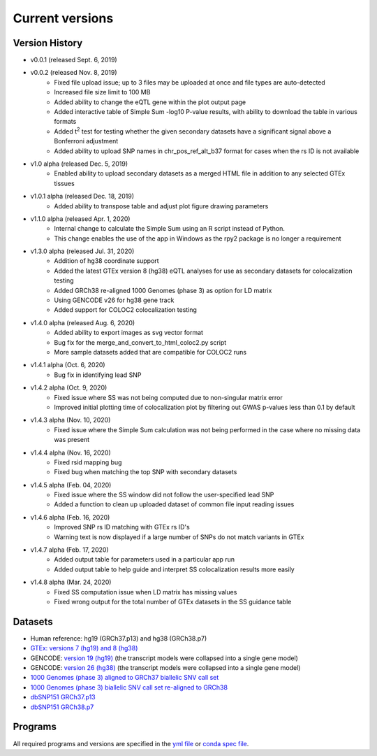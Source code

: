 .. _current_versions:

##################
Current versions
##################

***************************
Version History
***************************

- v0.0.1 (released Sept. 6, 2019)
- v0.0.2 (released Nov. 8, 2019)
   - Fixed file upload issue; up to 3 files may be uploaded at once and file types are auto-detected
   - Increased file size limit to 100 MB
   - Added ability to change the eQTL gene within the plot output page
   - Added interactive table of Simple Sum -log10 P-value results, with ability to download the table in various formats
   - Added t\ :sup:`2` test for testing whether the given secondary datasets have a significant signal above a Bonferroni adjustment
   - Added ability to upload SNP names in chr_pos_ref_alt_b37 format for cases when the rs ID is not available
- v1.0 alpha (released Dec. 5, 2019)
   - Enabled ability to upload secondary datasets as a merged HTML file in addition to any selected GTEx tissues
- v1.0.1 alpha (released Dec. 18, 2019)
   - Added ability to transpose table and adjust plot figure drawing parameters  
- v1.1.0 alpha (released Apr. 1, 2020)
   - Internal change to calculate the Simple Sum using an R script instead of Python. 
   - This change enables the use of the app in Windows as the rpy2 package is no longer a requirement
- v1.3.0 alpha (released Jul. 31, 2020)
   - Addition of hg38 coordinate support
   - Added the latest GTEx version 8 (hg38) eQTL analyses for use as secondary datasets for colocalization testing
   - Added GRCh38 re-aligned 1000 Genomes (phase 3) as option for LD matrix
   - Using GENCODE v26 for hg38 gene track
   - Added support for COLOC2 colocalization testing
- v1.4.0 alpha (released Aug. 6, 2020)
   - Added ability to export images as svg vector format
   - Bug fix for the merge_and_convert_to_html_coloc2.py script
   - More sample datasets added that are compatible for COLOC2 runs
- v1.4.1 alpha (Oct. 6, 2020)
   - Bug fix in identifying lead SNP
- v1.4.2 alpha (Oct. 9, 2020)
   - Fixed issue where SS was not being computed due to non-singular matrix error
   - Improved initial plotting time of colocalization plot by filtering out GWAS p-values less than 0.1 by default
- v1.4.3 alpha (Nov. 10, 2020)
   - Fixed issue where the Simple Sum calculation was not being performed in the case where no missing data was present
- v1.4.4 alpha (Nov. 16, 2020)
   - Fixed rsid mapping bug
   - Fixed bug when matching the top SNP with secondary datasets
- v1.4.5 alpha (Feb. 04, 2020)
   - Fixed issue where the SS window did not follow the user-specified lead SNP
   - Added a function to clean up uploaded dataset of common file input reading issues
- v1.4.6 alpha (Feb. 16, 2020)
   - Improved SNP rs ID matching with GTEx rs ID's
   - Warning text is now displayed if a large number of SNPs do not match variants in GTEx
- v1.4.7 alpha (Feb. 17, 2020)
   - Added output table for parameters used in a particular app run
   - Added output table to help guide and interpret SS colocalization results more easily
- v1.4.8 alpha (Mar. 24, 2020)
   - Fixed SS computation issue when LD matrix has missing values
   - Fixed wrong output for the total number of GTEx datasets in the SS guidance table

******************
Datasets
******************

- Human reference: hg19 (GRCh37.p13) and hg38 (GRCh38.p7)
- `GTEx: versions 7 (hg19) and 8 (hg38) <https://gtexportal.org/home/>`_
- GENCODE: `version 19 (hg19) <https://github.com/naim-panjwani/LocusFocus/blob/master/data/collapsed_gencode_v19_hg19.gz>`_ (the transcript models were collapsed into a single gene model)
- GENCODE: `version 26 (hg38) <https://github.com/naim-panjwani/LocusFocus/blob/master/data/collapsed_gencode_v26_hg38.gz>`_ (the transcript models were collapsed into a single gene model)
- `1000 Genomes (phase 3) aligned to GRCh37 biallelic SNV call set  <ftp://ftp.1000genomes.ebi.ac.uk/vol1/ftp/release/20130502/>`_
- `1000 Genomes (phase 3) biallelic SNV call set re-aligned to GRCh38 <http://ftp.1000genomes.ebi.ac.uk/vol1/ftp/data_collections/1000_genomes_project/release/20181203_biallelic_SNV/>`_
- `dbSNP151 GRCh37.p13 <ftp://ftp.ncbi.nlm.nih.gov/snp/organisms/human_9606_b151_GRCh37p13>`_
- `dbSNP151 GRCh38.p7 <ftp://ftp.ncbi.nlm.nih.gov/snp/organisms/human_9606_b151_GRCh38p7/>`_

******************
Programs
******************

All required programs and versions are specified in the `yml file <https://github.com/naim-panjwani/LocusFocus/blob/master/environment.yml>`_ 
or `conda spec file <https://github.com/naim-panjwani/LocusFocus/blob/master/spec-file.txt>`_.

